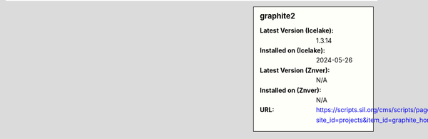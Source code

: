 .. sidebar:: graphite2

   :Latest Version (Icelake): 1.3.14
   :Installed on (Icelake): 2024-05-26
   :Latest Version (Znver): N/A
   :Installed on (Znver): N/A
   :URL: https://scripts.sil.org/cms/scripts/page.php?site_id=projects&item_id=graphite_home
